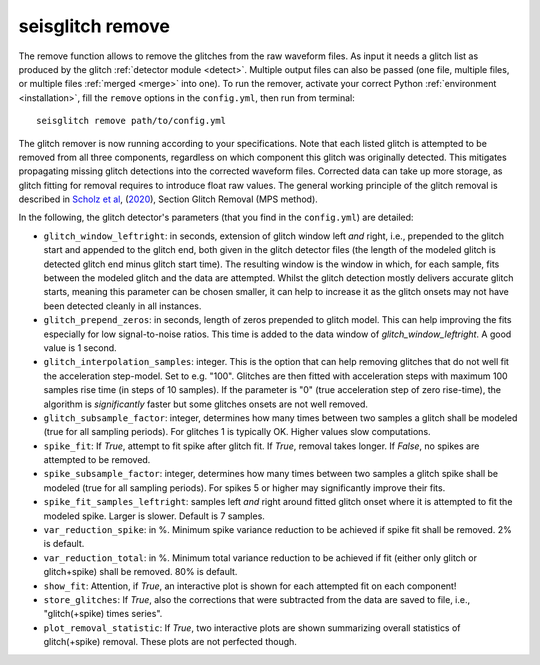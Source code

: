 .. _remove:

seisglitch remove
=================


The remove function allows to remove the glitches from the raw waveform files. 
As input it needs a glitch list as produced by the glitch :ref:`detector module <detect>`. 
Multiple output files can also be passed (one file, multiple files, or multiple files :ref:`merged <merge>` into one).
To run the remover, activate your correct Python :ref:`environment <installation>`, fill the ``remove`` options
in the ``config.yml``, then run from terminal:
::

    seisglitch remove path/to/config.yml

The glitch remover is now running according to your specifications. Note that each listed glitch is attempted to be removed from all three components,
regardless on which component this glitch was originally detected. This mitigates propagating missing glitch detections into the corrected waveform files.
Corrected data can take up more storage, as glitch fitting for removal requires to introduce float raw values.
The general working principle of the glitch removal is described in `Scholz et al`_, (2020_), Section Glitch Removal (MPS method).

In the following, the glitch detector's parameters (that you find in the ``config.yml``) are detailed:


* ``glitch_window_leftright``: in seconds, extension of glitch window left *and* right, i.e., prepended to the glitch start and appended to the glitch end, both given in the glitch detector files (the length of the modeled glitch is detected glitch end minus glitch start time). The resulting window is the window in which, for each sample, fits between the modeled glitch and the data are attempted. Whilst the glitch detection mostly delivers accurate glitch starts, meaning this parameter can be chosen smaller, it can help to increase it as the glitch onsets may not have been detected cleanly in all instances. 
* ``glitch_prepend_zeros``: in seconds, length of zeros prepended to glitch model. This can help improving the fits especially for low signal-to-noise ratios. This time is added to the data window of `glitch_window_leftright`. A good value is 1 second.
* ``glitch_interpolation_samples``: integer. This is the option that can help removing glitches that do not well fit the acceleration step-model. Set to e.g. "100". Glitches are then fitted with acceleration steps with maximum 100 samples rise time (in steps of 10 samples). If the parameter is "0" (true acceleration step of zero rise-time), the algorithm is *significantly* faster but some glitches onsets are not well removed.
* ``glitch_subsample_factor``: integer, determines how many times between two samples a glitch shall be modeled (true for all sampling periods). For glitches 1 is typically OK. Higher values slow computations.
* ``spike_fit``: If `True`, attempt to fit spike after glitch fit. If `True`, removal takes longer. If `False`, no spikes are attempted to be removed.
* ``spike_subsample_factor``: integer, determines how many times between two samples a glitch spike shall be modeled (true for all sampling periods). For spikes 5 or higher may significantly improve their fits.
* ``spike_fit_samples_leftright``: samples left *and* right around fitted glitch onset where it is attempted to fit the modeled spike. Larger is slower. Default is 7 samples.
* ``var_reduction_spike``: in %. Minimum spike variance reduction to be achieved if spike fit shall be removed. 2% is default.
* ``var_reduction_total``: in %. Minimum total variance reduction to be achieved if fit (either only glitch or glitch+spike) shall be removed. 80% is default.
* ``show_fit``: Attention, if `True`, an interactive plot is shown for each attempted fit on each component!
* ``store_glitches``: If `True`, also the corrections that were subtracted from the data are saved to file, i.e., "glitch(+spike) times series".
* ``plot_removal_statistic``: If `True`, two interactive plots are shown summarizing overall statistics of glitch(+spike) removal. These plots are not perfected though.


.. _Scholz et al: https://doi.org/10.1029/2020EA001317
.. _2020: https://doi.org/10.1029/2020EA001317
